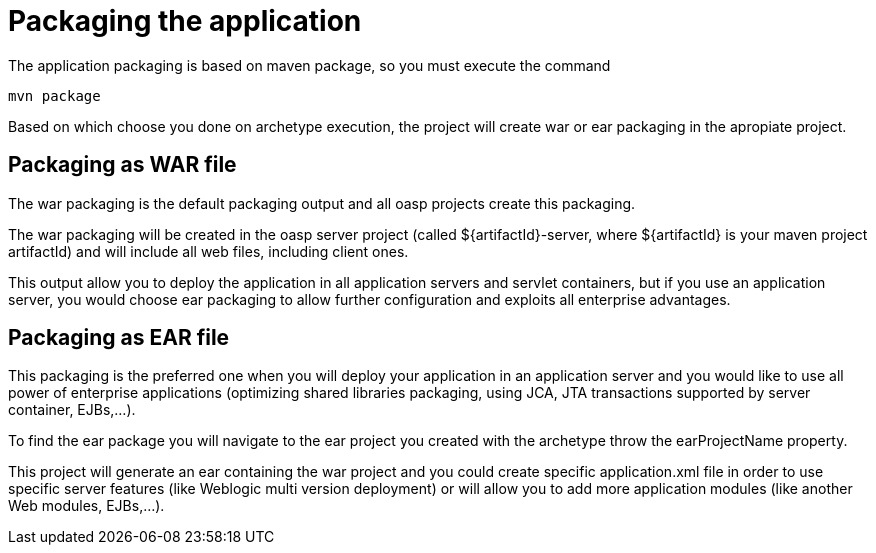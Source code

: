 = Packaging the application

The application packaging is based on maven package, so you must execute the command 

[source]
---- 
mvn package
----

Based on which choose you done on archetype execution, the project will create war or ear packaging in the apropiate project. 

== Packaging as WAR file

The war packaging is the default packaging output and all oasp projects create this packaging. 

The war packaging will be created in the oasp server project (called ${artifactId}-server, where ${artifactId} is your maven project artifactId)  and will include all web files, including client ones.

This output allow you to deploy the application in all application servers and servlet containers, but if you use an application server, you would choose ear packaging to allow further configuration and exploits all enterprise advantages. 


== Packaging as EAR file

This packaging is the preferred one when you will deploy your application in an application server and you would like to use all power of enterprise applications (optimizing shared libraries packaging, using JCA, JTA transactions supported by server container, EJBs,...). 

To find the ear package you will navigate to the ear project you created with the archetype throw the earProjectName property. 

This project will generate an ear containing the war project and you could create specific application.xml file in order to use specific server features (like Weblogic multi version deployment) or will allow you to add more application modules (like another Web modules, EJBs,...). 